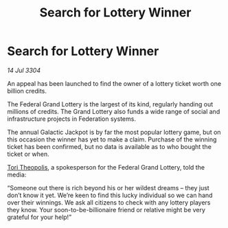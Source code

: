 :PROPERTIES:
:ID:       bdc54ff4-b5dd-49c0-a29c-16a628d5c0a2
:END:
#+title: Search for Lottery Winner
#+filetags: :Federation:3304:galnet:

* Search for Lottery Winner

/14 Jul 3304/

An appeal has been launched to find the owner of a lottery ticket worth one billion credits. 

The Federal Grand Lottery is the largest of its kind, regularly handing out millions of credits. The Grand Lottery also funds a wide range of social and infrastructure projects in Federation systems. 

The annual Galactic Jackpot is by far the most popular lottery game, but on this occasion the winner has yet to make a claim. Purchase of the winning ticket has been confirmed, but no data is available as to who bought the ticket or when. 

[[id:c56b0f38-65be-4423-b9fe-9c1a19d4dcc1][Tori Theopolis]], a spokesperson for the Federal Grand Lottery, told the media: 

“Someone out there is rich beyond his or her wildest dreams – they just don’t know it yet. We’re keen to find this lucky individual so we can hand over their winnings. We ask all citizens to check with any lottery players they know. Your soon-to-be-billionaire friend or relative might be very grateful for your help!”
